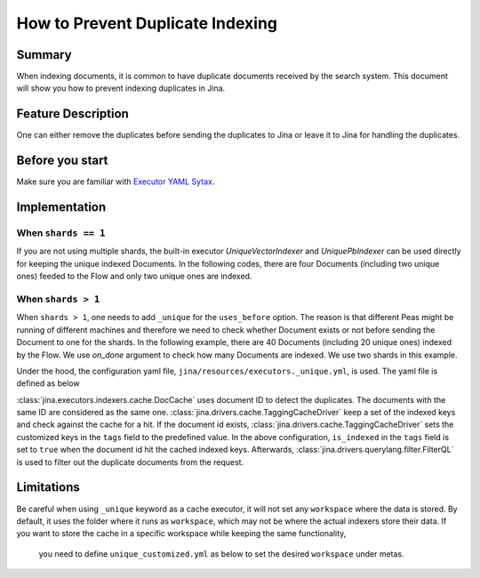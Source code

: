 How to Prevent Duplicate Indexing
=================================

Summary
-------

When indexing documents, it is common to have duplicate documents received by the search system. This document will show you how to prevent indexing duplicates in Jina.


Feature Description
-------------------

One can either remove the duplicates before sending the duplicates to Jina or leave it to Jina for handling the duplicates.

Before you start
----------------

Make sure you are familiar with `Executor YAML Sytax <https://docs.jina.ai/chapters/yaml/executor.html>`_.


Implementation
--------------

When ``shards == 1``
^^^^^^^^^^^^^^^^^^^^^^^^

If you are not using multiple shards, the built-in executor `UniqueVectorIndexer` and `UniquePbIndexer` can be used directly for keeping the unique indexed Documents. In the following codes, there are four Documents (including two unique ones) feeded to the Flow and only two unique ones are indexed.

.. confval:: demo_prevent_duplicate.py

    .. highlight:: python
    .. code-block:: python

        from jina import Flow, Document
        import numpy as np

        docs = [Document(text=f'doc{idx}', embedding=np.random.rand(10)) for idx in range(2)]

        def assert_only_two_docs_indexed(rsp):
            assert len(rsp.index.docs) == 2

        f = Flow().add(uses='unique_vec_idx.yml')

        with f:
            f.index(docs + docs, on_done=lambda x: assert_only_two_docs_indexed(x))



.. confval:: unique_vec_idx.yml

    .. highlight:: yaml
    .. code-block:: yaml

        !UniqueVectorIndexer
        components:
          - !DocCache
            metas:
              name: doc_cache
          - !NumpyIndexer
            metas:
              name: numpy_indexer


When ``shards > 1``
^^^^^^^^^^^^^^^^^^^^^^^

When ``shards > 1``, one needs to add ``_unique`` for the ``uses_before`` option. The reason is that different Peas might be running of different machines and therefore we need to check whether Document exists or not before sending the Document to one for the shards. In the following example, there are 40 Documents (including 20 unique ones) indexed by the Flow. We use `on_done` argument to check how many Documents are indexed. We use two shards in this example.

.. confval:: demo_prevent_duplicate_multishards.py

    .. highlight:: python
    .. code-block:: python

        from jina import Flow, Document
        import numpy as np

        docs = [Document(text=f'doc{idx}', embedding=np.random.rand(10)) for idx in range(20)]

        def assert_only_twenty_docs_indexed(rsp):
            assert len(rsp.index.docs) == 20

        f = Flow().add(
            uses='NumpyIndexer', uses_before='_unique', shards=2)

        with f:
            f.index(docs + docs, on_done=lambda x: assert_only_twenty_docs_indexed(x))

Under the hood, the configuration yaml file, ``jina/resources/executors._unique.yml``, is used. The yaml file is defined as below


.. confval:: jina/resources/executors._unique.yml

    .. highlight:: yaml
    .. code-block:: yaml

        !DocCache
        with:
          index_path: unique.tmp
        metas:
          name: unique
        requests:
          on:
            [SearchRequest, TrainRequest, IndexRequest, DeleteRequest, UpdateRequest, ControlRequest]:
              - !RouteDriver {}
            IndexRequest:
              - !TaggingCacheDriver
                with:
                  tags:
                    is_indexed: true
              - !FilterQL
                with:
                  lookups: {tags__is_indexed__neq: true}


:class:`jina.executors.indexers.cache.DocCache` uses document ID to detect the duplicates. The documents with the same ID are considered as the same one. :class:`jina.drivers.cache.TaggingCacheDriver` keep a set of the indexed keys and check against the cache for a hit. If the document id exists, :class:`jina.drivers.cache.TaggingCacheDriver` sets the customized keys in the ``tags`` field to the predefined value. In the above configuration, ``is_indexed`` in the ``tags`` field is set to ``true`` when the document id hit the cached indexed keys. Afterwards, :class:`jina.drivers.querylang.filter.FilterQL` is used to filter out the duplicate documents from the request.


Limitations
-----------
Be careful when using ``_unique`` keyword as a cache executor, it will not set any ``workspace`` where the data is stored.
By default, it uses the folder where it runs as ``workspace``, which may not be where the actual indexers store their data. If you want to store the cache in a specific workspace while keeping the same functionality,
    you need to define ``unique_customized.yml`` as below to set the desired ``workspace`` under metas.

.. confval:: unique_customized.yml

    .. highlight:: yaml
    .. code-block:: yaml

        !DocCache
        with:
          index_path: cache.tmp
        metas:
          name: cache
          workspace: $WORKSPACE
          ...

